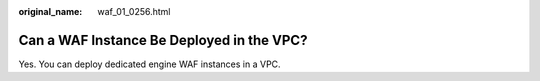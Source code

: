 :original_name: waf_01_0256.html

.. _waf_01_0256:

Can a WAF Instance Be Deployed in the VPC?
==========================================

Yes. You can deploy dedicated engine WAF instances in a VPC.
